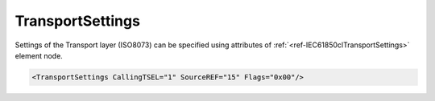 .. _ref-IEC61850clTransportSettings:

TransportSettings
^^^^^^^^^^^^^^^^^

Settings of the Transport layer (ISO8073) can be specified using attributes of :ref:`<ref-IEC61850clTransportSettings>`
element node.

.. include-file:: sections/Include/sample_node.rstinc "" ":ref:`<ref-IEC61850clTransportSettings>`"

.. code-block:: none

   <TransportSettings CallingTSEL="1" SourceREF="15" Flags="0x00"/>


.. _docref-IEC61850clTransportSettingsAttab:

.. include-file:: sections/Include/table_attrs.rstinc "" "IEC61850 Client TransportSettings attributes"

   * :attr:     :xmlref:`CallingTSEL`
     :val:      1...65535
     :def:      1
     :desc:     Identifier of the calling Transport-Selector used for outgoing Connection Request [CR-TPDU] message.

   * :attr:     :xmlref:`SourceREF`
     :val:      1...65535
     :def:      10
     :desc:     Reference selected by the transport entity initiating the Connection Request [CR-TPDU] message to identify the requested transport connection.

   * :attr:     .. _ref-IEC61850clTransportFlags:

                :xmlref:`Flags`
     :val:      0...255 or 0x00...0xFF
     :def:      0x00
     :desc:     Miscellaneous settings of the Transport layer. See table :numref:`docref-IEC61850clTransportFlagsBits` for description.


.. _docref-IEC61850clTransportFlagsBits:

.. include-file:: sections/Include/table_flags.rstinc "" "Transport layer flags" ":ref:`<ref-IEC61850clTransportFlags>`" "Transport layer flags"

   * :attr:     Bit 0
     :val:      xxxx.xxx0
     :desc:     Calling and called Transport-Selector identifiers of the received Connection Confirm [CC-TPDU] message will be **ignored** (default value)

   * :(attr):
     :val:      xxxx.xxx1
     :desc:     Calling and called Transport-Selector identifiers of the received Connection Confirm [CC-TPDU] message will be **checked**.
		Connection will be aborted if identifiers are incorrect.

   * :attr:     Bits 1...7
     :val:      Any
     :desc:     Bits reserved for future use
